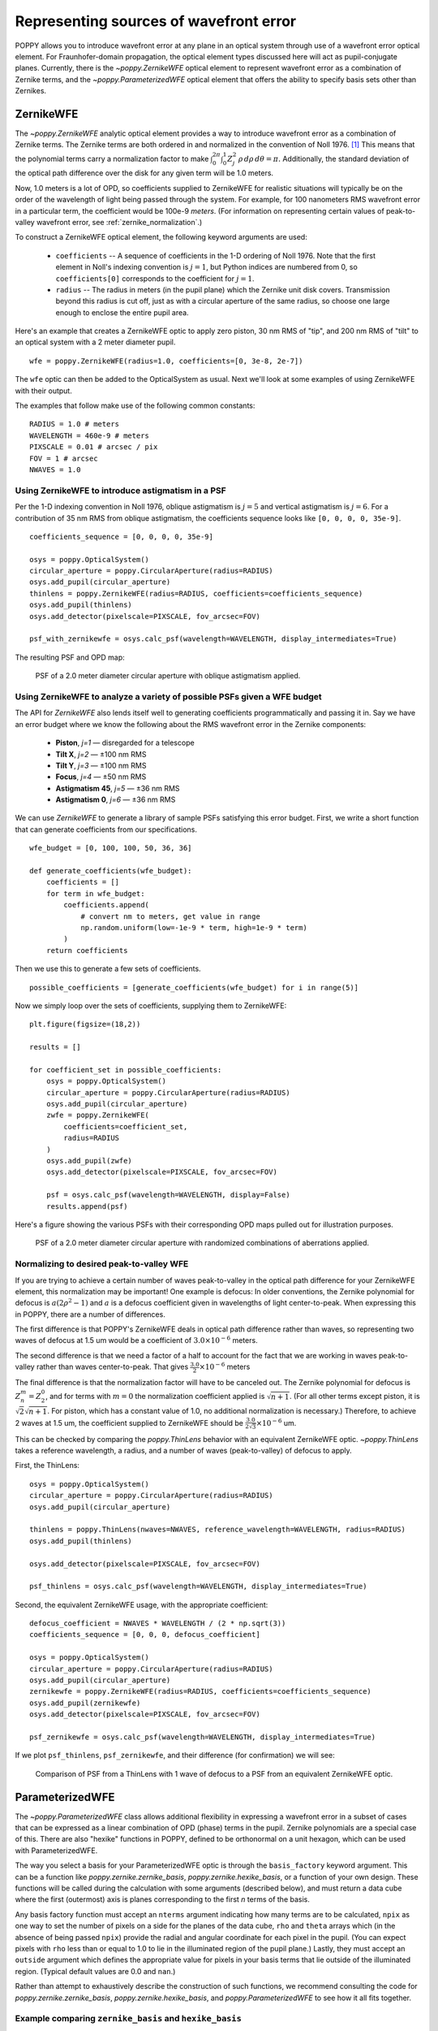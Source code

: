 Representing sources of wavefront error
=======================================

POPPY allows you to introduce wavefront error at any plane in an optical system through use of a wavefront error optical element. For Fraunhofer-domain propagation, the optical element types discussed here will act as pupil-conjugate planes. Currently, there is the `~poppy.ZernikeWFE` optical element to represent wavefront error as a combination of Zernike terms, and the `~poppy.ParameterizedWFE` optical element that offers the ability to specify basis sets other than Zernikes.

ZernikeWFE
----------

The `~poppy.ZernikeWFE` analytic optical element provides a way to introduce wavefront error as a combination of Zernike terms. The Zernike terms are both ordered in and normalized in the convention of Noll 1976. [#noll1976]_ This means that the polynomial terms carry a normalization factor to make :math:`\int_0^{2\pi} \int_0^1 Z_j^2\,\rho\,d\rho\,d\theta = \pi.` Additionally, the standard deviation of the optical path difference over the disk for any given term will be 1.0 meters.

Now, 1.0 meters is a lot of OPD, so coefficients supplied to ZernikeWFE for realistic situations will typically be on the order of the wavelength of light being passed through the system. For example, for 100 nanometers RMS wavefront error in a particular term, the coefficient would be 100e-9 *meters*. (For information on representing certain values of peak-to-valley wavefront error, see :ref:`zernike_normalization`.)

To construct a ZernikeWFE optical element, the following keyword arguments are used:

 * ``coefficients`` -- A sequence of coefficients in the 1-D ordering of Noll 1976. Note that the first element in Noll's indexing convention is :math:`j = 1`, but Python indices are numbered from 0, so ``coefficients[0]`` corresponds to the coefficient for :math:`j = 1`.
 * ``radius`` -- The radius in meters (in the pupil plane) which the Zernike unit disk covers. Transmission beyond this radius is cut off, just as with a circular aperture of the same radius, so choose one large enough to enclose the entire pupil area.

Here's an example that creates a ZernikeWFE optic to apply zero piston, 30 nm RMS of "tip", and 200 nm RMS of "tilt" to an optical system with a 2 meter diameter pupil. ::

   wfe = poppy.ZernikeWFE(radius=1.0, coefficients=[0, 3e-8, 2e-7])

The ``wfe`` optic can then be added to the OpticalSystem as usual. Next we'll look at some examples of using ZernikeWFE with their output.

The examples that follow make use of the following common constants::

   RADIUS = 1.0 # meters
   WAVELENGTH = 460e-9 # meters
   PIXSCALE = 0.01 # arcsec / pix
   FOV = 1 # arcsec
   NWAVES = 1.0

.. _zernikewfe_astigmatism:

Using ZernikeWFE to introduce astigmatism in a PSF
^^^^^^^^^^^^^^^^^^^^^^^^^^^^^^^^^^^^^^^^^^^^^^^^^^

Per the 1-D indexing convention in Noll 1976, oblique astigmatism is :math:`j = 5` and vertical astigmatism is :math:`j = 6`. For a contribution of 35 nm RMS from oblique astigmatism, the coefficients sequence looks like ``[0, 0, 0, 0, 35e-9]``.

::

   coefficients_sequence = [0, 0, 0, 0, 35e-9]

   osys = poppy.OpticalSystem()
   circular_aperture = poppy.CircularAperture(radius=RADIUS)
   osys.add_pupil(circular_aperture)
   thinlens = poppy.ZernikeWFE(radius=RADIUS, coefficients=coefficients_sequence)
   osys.add_pupil(thinlens)
   osys.add_detector(pixelscale=PIXSCALE, fov_arcsec=FOV)

   psf_with_zernikewfe = osys.calc_psf(wavelength=WAVELENGTH, display_intermediates=True)

The resulting PSF and OPD map:

.. figure:: ./figures/wfe/zernikewfe_astigmatism.png
   :scale: 50%

   PSF of a 2.0 meter diameter circular aperture with oblique astigmatism applied.

Using ZernikeWFE to analyze a variety of possible PSFs given a WFE budget
^^^^^^^^^^^^^^^^^^^^^^^^^^^^^^^^^^^^^^^^^^^^^^^^^^^^^^^^^^^^^^^^^^^^^^^^^

The API for `ZernikeWFE` also lends itself well to generating coefficients programmatically and passing it in. Say we have an error budget where we know the following about the RMS wavefront error in the Zernike components:

  * **Piston**, *j=1* — disregarded for a telescope
  * **Tilt X**, *j=2* — ±100 nm RMS
  * **Tilt Y**, *j=3* — ±100 nm RMS
  * **Focus**, *j=4* — ±50 nm RMS
  * **Astigmatism 45**, *j=5* — ±36 nm RMS
  * **Astigmatism 0**, *j=6* — ±36 nm RMS

We can use `ZernikeWFE` to generate a library of sample PSFs satisfying this error budget. First, we write a short function that can generate coefficients from our specifications. ::

   wfe_budget = [0, 100, 100, 50, 36, 36]

   def generate_coefficients(wfe_budget):
       coefficients = []
       for term in wfe_budget:
           coefficients.append(
               # convert nm to meters, get value in range
               np.random.uniform(low=-1e-9 * term, high=1e-9 * term)
           )
       return coefficients

Then we use this to generate a few sets of coefficients. ::

   possible_coefficients = [generate_coefficients(wfe_budget) for i in range(5)]

Now we simply loop over the sets of coefficients, supplying them to ZernikeWFE::

   plt.figure(figsize=(18,2))

   results = []

   for coefficient_set in possible_coefficients:
       osys = poppy.OpticalSystem()
       circular_aperture = poppy.CircularAperture(radius=RADIUS)
       osys.add_pupil(circular_aperture)
       zwfe = poppy.ZernikeWFE(
           coefficients=coefficient_set,
           radius=RADIUS
       )
       osys.add_pupil(zwfe)
       osys.add_detector(pixelscale=PIXSCALE, fov_arcsec=FOV)

       psf = osys.calc_psf(wavelength=WAVELENGTH, display=False)
       results.append(psf)

Here's a figure showing the various PSFs with their corresponding OPD maps pulled out for illustration purposes.

.. figure:: ./figures/wfe/zernikewfe_wfe_budget.png

   PSF of a 2.0 meter diameter circular aperture with randomized combinations of aberrations applied.

.. _zernike_normalization:

Normalizing to desired peak-to-valley WFE
^^^^^^^^^^^^^^^^^^^^^^^^^^^^^^^^^^^^^^^^^

If you are trying to achieve a certain number of waves peak-to-valley in the optical path difference for your ZernikeWFE element, this normalization may be important! One example is defocus: In older conventions, the Zernike polynomial for defocus is :math:`a(2 \rho^2 - 1)` and :math:`a` is a defocus coefficient given in wavelengths of light center-to-peak. When expressing this in POPPY, there are a number of differences.

The first difference is that POPPY's ZernikeWFE deals in optical path difference rather than waves, so representing two waves of defocus at 1.5 um would be a coefficient of :math:`3.0 \times 10^{-6}` meters.

The second difference is that we need a factor of a half to account for the fact that we are working in waves peak-to-valley rather than waves center-to-peak. That gives :math:`\frac{3.0}{2} \times 10^{-6}` meters

The final difference is that the normalization factor will have to be canceled out. The Zernike polynomial for defocus is :math:`Z^m_n = Z^0_2`, and for terms with :math:`m = 0` the normalization coefficient applied is :math:`\sqrt{n + 1}`. (For all other terms except piston, it is :math:`\sqrt{2} \sqrt{n + 1}`. For piston, which has a constant value of 1.0, no additional normalization is necessary.) Therefore, to achieve 2 waves at 1.5 um, the coefficient supplied to ZernikeWFE should be :math:`\frac{3.0}{2 \sqrt{3}} \times 10^{-6}` um.

This can be checked by comparing the `poppy.ThinLens` behavior with an equivalent ZernikeWFE optic. `~poppy.ThinLens` takes a reference wavelength, a radius, and a number of waves (peak-to-valley) of defocus to apply.

First, the ThinLens::

   osys = poppy.OpticalSystem()
   circular_aperture = poppy.CircularAperture(radius=RADIUS)
   osys.add_pupil(circular_aperture)

   thinlens = poppy.ThinLens(nwaves=NWAVES, reference_wavelength=WAVELENGTH, radius=RADIUS)
   osys.add_pupil(thinlens)

   osys.add_detector(pixelscale=PIXSCALE, fov_arcsec=FOV)

   psf_thinlens = osys.calc_psf(wavelength=WAVELENGTH, display_intermediates=True)

Second, the equivalent ZernikeWFE usage, with the appropriate coefficient::

   defocus_coefficient = NWAVES * WAVELENGTH / (2 * np.sqrt(3))
   coefficients_sequence = [0, 0, 0, defocus_coefficient]

   osys = poppy.OpticalSystem()
   circular_aperture = poppy.CircularAperture(radius=RADIUS)
   osys.add_pupil(circular_aperture)
   zernikewfe = poppy.ZernikeWFE(radius=RADIUS, coefficients=coefficients_sequence)
   osys.add_pupil(zernikewfe)
   osys.add_detector(pixelscale=PIXSCALE, fov_arcsec=FOV)

   psf_zernikewfe = osys.calc_psf(wavelength=WAVELENGTH, display_intermediates=True)

If we plot ``psf_thinlens``, ``psf_zernikewfe``, and their difference (for confirmation) we will see:

.. figure:: ./figures/wfe/zernikewfe_understanding_normalization.png
   :scale: 33%

   Comparison of PSF from a ThinLens with 1 wave of defocus to a PSF from an equivalent ZernikeWFE optic.

ParameterizedWFE
----------------

The `~poppy.ParameterizedWFE` class allows additional flexibility in expressing a wavefront error in a subset of cases that can be expressed as a linear combination of OPD (phase) terms in the pupil. Zernike polynomials are a special case of this. There are also "hexike" functions in POPPY, defined to be orthonormal on a unit hexagon, which can be used with ParameterizedWFE.

The way you select a basis for your ParameterizedWFE optic is through the ``basis_factory`` keyword argument. This can be a function like `poppy.zernike.zernike_basis`, `poppy.zernike.hexike_basis`, or a function of your own design. These functions will be called during the calculation with some arguments (described below), and must return a data cube where the first (outermost) axis is planes corresponding to the first *n* terms of the basis.

Any basis factory function must accept an ``nterms`` argument indicating how many terms are to be calculated, ``npix`` as one way to set the number of pixels on a side for the planes of the data cube, ``rho`` and ``theta`` arrays which (in the absence of being passed ``npix``) provide the radial and angular coordinate for each pixel in the pupil. (You can expect pixels with ``rho`` less than or equal to 1.0 to lie in the illuminated region of the pupil plane.) Lastly, they must accept an ``outside`` argument which defines the appropriate value for pixels in your basis terms that lie outside of the illuminated region. (Typical default values are 0.0 and ``nan``.)

Rather than attempt to exhaustively describe the construction of such functions, we recommend consulting the code for `poppy.zernike.zernike_basis`, `poppy.zernike.hexike_basis`, and `poppy.ParameterizedWFE` to see how it all fits together.

Example comparing ``zernike_basis`` and ``hexike_basis``
^^^^^^^^^^^^^^^^^^^^^^^^^^^^^^^^^^^^^^^^^^^^^^^^^^^^^^^^

As a brief demonstration, let's adapt the :ref:`defocus example <zernike_normalization>` above to use `~poppy.zernike.zernike_basis`. ::

   from poppy import zernike

   osys = poppy.OpticalSystem()
   circular_aperture = poppy.CircularAperture(radius=RADIUS)
   osys.add_pupil(circular_aperture)
   thinlens = poppy.ParameterizedWFE(radius=RADIUS,
       coefficients=[0, 0, 0, NWAVES * WAVELENGTH / (2 * np.sqrt(3))],
       basis_factory=zernike.zernike_basis   # here's where we specify the basis set
   )
   osys.add_pupil(thinlens)
   osys.add_detector(pixelscale=PIXSCALE, fov_arcsec=FOV)

   psf_with_zernikewfe = osys.calc_psf(wavelength=WAVELENGTH, display_intermediates=True)

If you plot this PSF, you will see one identical to that shown above. Now let's modify it to use `~poppy.zernike.hexike_basis`. The first change is to replace the `~poppy.CircularAperture` with a `~poppy.HexagonAperture`. The second is to supply ``basis_factory=zernike.hexike_basis``. Here's the code sample::

   from poppy import zernike

   osys = poppy.OpticalSystem()
   hex_aperture = poppy.HexagonAperture(side=RADIUS)  # modified to use hexagonal aperture
   osys.add_pupil(hex_aperture)
   thinlens = poppy.ParameterizedWFE(radius=RADIUS,
      coefficients=[0, 0, 0, NWAVES * WAVELENGTH / (2 * np.sqrt(3))],
      basis_factory=zernike.hexike_basis   # now using the 'hexike' basis
   )
   osys.add_pupil(thinlens)
   osys.add_detector(pixelscale=PIXSCALE, fov_arcsec=FOV)

   psf_with_hexikewfe = osys.calc_psf(wavelength=WAVELENGTH, display_intermediates=True, return_intermediates=True)

If we plot the new PSF, we will get a hexagonal PSF with a central minimum typical of a single wave of defocus. (Using the same setup with a hexagon aperture and a *Zernike* basis gets a much less pronounced central minimum, as the Zernike polynomials are only orthonormal over the unit circle.)

.. figure:: ./figures/wfe/parameterizedwfe_defocused_hexike.png
   :scale: 50%

   A defocused PSF from a hexagonal aperture and a "Hexike" polynomial term to express the defocus.

.. rubric:: Footnotes

.. [#noll1976] Noll, R. J. "Zernike polynomials and atmospheric turbulence." JOSA, 1976. `doi:10.1364/JOSA.66.000207 <https://dx.doi.org/10.1364%2FJOSA.66.000207>`_
